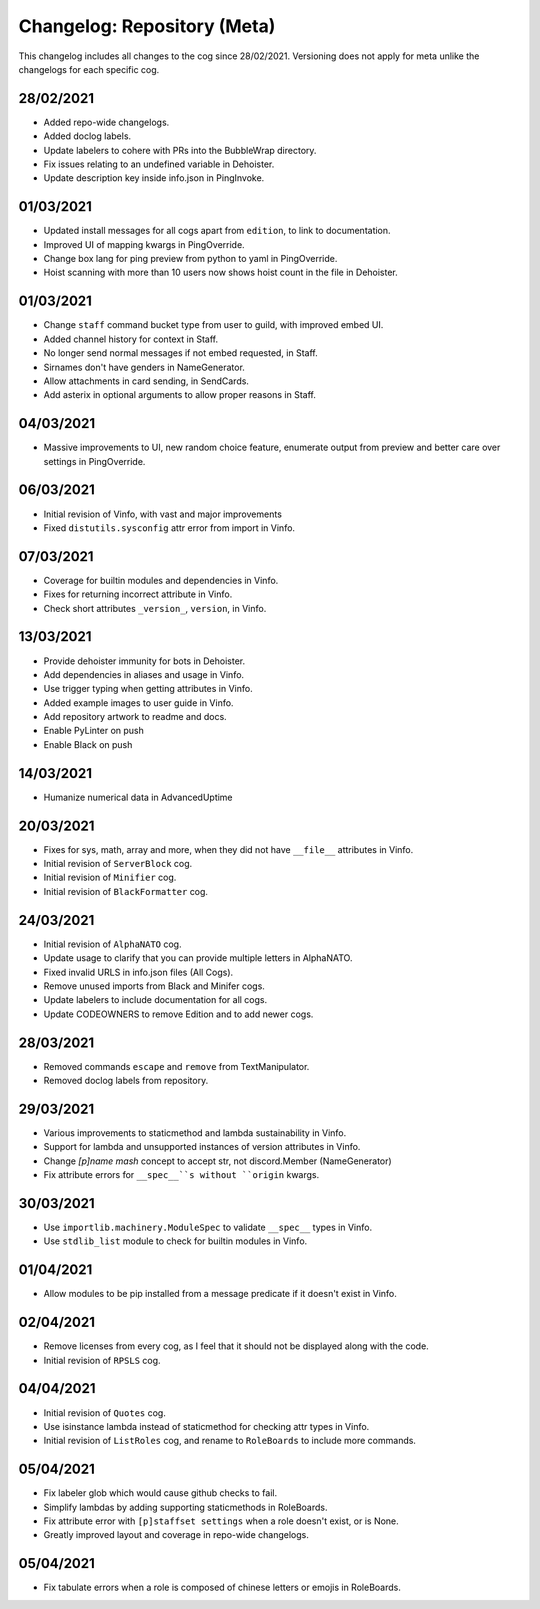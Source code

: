 ============================
Changelog: Repository (Meta)
============================

This changelog includes all changes to the cog since 28/02/2021.
Versioning does not apply for meta unlike the changelogs for each specific cog.

----------
28/02/2021
----------

* Added repo-wide changelogs.
* Added doclog labels.
* Update labelers to cohere with PRs into the BubbleWrap directory.
* Fix issues relating to an undefined variable in Dehoister.
* Update description key inside info.json in PingInvoke.

----------
01/03/2021
----------

* Updated install messages for all cogs apart from ``edition``, to link to documentation.
* Improved UI of mapping kwargs in PingOverride.
* Change box lang for ping preview from python to yaml in PingOverride.
* Hoist scanning with more than 10 users now shows hoist count in the file in Dehoister.

----------
01/03/2021
----------

* Change ``staff`` command bucket type from user to guild, with improved embed UI.
* Added channel history for context in Staff.
* No longer send normal messages if not embed requested, in Staff.
* Sirnames don't have genders in NameGenerator.
* Allow attachments in card sending, in SendCards.
* Add asterix in optional arguments to allow proper reasons in Staff.

----------
04/03/2021
----------

* Massive improvements to UI, new random choice feature, enumerate output from preview and better care over settings in PingOverride.

----------
06/03/2021
----------

* Initial revision of Vinfo, with vast and major improvements
* Fixed ``distutils.sysconfig`` attr error from import in Vinfo.

----------
07/03/2021
----------

* Coverage for builtin modules and dependencies in Vinfo.
* Fixes for returning incorrect attribute in Vinfo.
* Check short attributes ``_version_``, ``version``, in Vinfo.

----------
13/03/2021
----------

* Provide dehoister immunity for bots in Dehoister.
* Add dependencies in aliases and usage in Vinfo.
* Use trigger typing when getting attributes in Vinfo.
* Added example images to user guide in Vinfo.
* Add repository artwork to readme and docs.
* Enable PyLinter on push
* Enable Black on push

----------
14/03/2021
----------

* Humanize numerical data in AdvancedUptime

----------
20/03/2021
----------

* Fixes for sys, math, array and more, when they did not have ``__file__`` attributes in Vinfo.
* Initial revision of ``ServerBlock`` cog.
* Initial revision of ``Minifier`` cog.
* Initial revision of ``BlackFormatter`` cog.

----------
24/03/2021
----------


* Initial revision of ``AlphaNATO`` cog.
* Update usage to clarify that you can provide multiple letters in AlphaNATO.
* Fixed invalid URLS in info.json files (All Cogs).
* Remove unused imports from Black and Minifer cogs.
* Update labelers to include documentation for all cogs.
* Update CODEOWNERS to remove Edition and to add newer cogs.

----------
28/03/2021
----------

* Removed commands ``escape`` and ``remove`` from TextManipulator.
* Removed doclog labels from repository.

----------
29/03/2021
----------

* Various improvements to staticmethod and lambda sustainability in Vinfo.
* Support for lambda and unsupported instances of version attributes in Vinfo.
* Change `[p]name mash` concept to accept str, not discord.Member (NameGenerator)
* Fix attribute errors for ``__spec__``s without ``origin`` kwargs.

----------
30/03/2021
----------

* Use ``importlib.machinery.ModuleSpec`` to validate ``__spec__`` types in Vinfo.
* Use ``stdlib_list`` module to check for builtin modules in Vinfo.

----------
01/04/2021
----------

* Allow modules to be pip installed from a message predicate if it doesn't exist in Vinfo.

----------
02/04/2021
----------

* Remove licenses from every cog, as I feel that it should not be displayed along with the code.
* Initial revision of ``RPSLS`` cog.

----------
04/04/2021
----------

* Initial revision of ``Quotes`` cog.
* Use isinstance lambda instead of staticmethod for checking attr types in Vinfo.
* Initial revision of ``ListRoles`` cog, and rename to ``RoleBoards`` to include more commands.

----------
05/04/2021
----------

* Fix labeler glob which would cause github checks to fail.
* Simplify lambdas by adding supporting staticmethods in RoleBoards.
* Fix attribute error with ``[p]staffset settings`` when a role doesn't exist, or is None.
* Greatly improved layout and coverage in repo-wide changelogs.

----------
05/04/2021
----------

* Fix tabulate errors when a role is composed of chinese letters or emojis in RoleBoards.